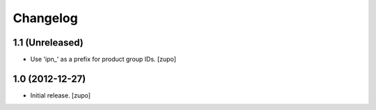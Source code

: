 Changelog
=========

1.1 (Unreleased)
----------------

- Use 'ipn_' as a prefix for product group IDs.
  [zupo]


1.0 (2012-12-27)
----------------

- Initial release.
  [zupo]

